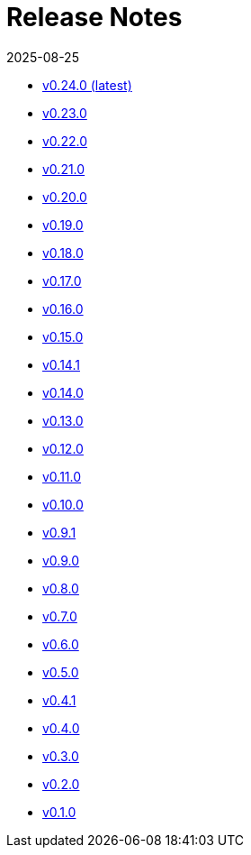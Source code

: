= Release Notes
:revdate: 2025-08-25
:page-revdate: {revdate}

* xref:changelogs/changelogs/v0.24.0.adoc[v0.24.0 (latest)]

* xref:changelogs/changelogs/v0.23.0.adoc[v0.23.0]

* xref:changelogs/changelogs/v0.22.0.adoc[v0.22.0]

* xref:changelogs/changelogs/v0.21.0.adoc[v0.21.0]

* xref:changelogs/changelogs/v0.20.0.adoc[v0.20.0]

* xref:changelogs/changelogs/v0.19.0.adoc[v0.19.0]

* xref:changelogs/changelogs/v0.18.0.adoc[v0.18.0]

* xref:changelogs/changelogs/v0.17.0.adoc[v0.17.0]

* xref:changelogs/changelogs/v0.16.0.adoc[v0.16.0]

* xref:changelogs/changelogs/v0.15.0.adoc[v0.15.0]

* xref:changelogs/changelogs/v0.14.1.adoc[v0.14.1]

* xref:changelogs/changelogs/v0.14.0.adoc[v0.14.0]

* xref:changelogs/changelogs/v0.13.0.adoc[v0.13.0]

* xref:changelogs/changelogs/v0.12.0.adoc[v0.12.0]

* xref:changelogs/changelogs/v0.11.0.adoc[v0.11.0]

* xref:changelogs/changelogs/v0.10.0.adoc[v0.10.0]

* xref:changelogs/changelogs/v0.9.1.adoc[v0.9.1]

* xref:changelogs/changelogs/v0.9.0.adoc[v0.9.0]

* xref:changelogs/changelogs/v0.8.0.adoc[v0.8.0]

* xref:changelogs/changelogs/v0.7.0.adoc[v0.7.0]

* xref:changelogs/changelogs/v0.6.0.adoc[v0.6.0]

* xref:changelogs/changelogs/v0.5.0.adoc[v0.5.0]

* xref:changelogs/changelogs/v0.4.1.adoc[v0.4.1]

* xref:changelogs/changelogs/v0.4.0.adoc[v0.4.0]

* xref:changelogs/changelogs/v0.3.0.adoc[v0.3.0]

* xref:changelogs/changelogs/v0.2.0.adoc[v0.2.0]

* xref:changelogs/changelogs/v0.1.0.adoc[v0.1.0]